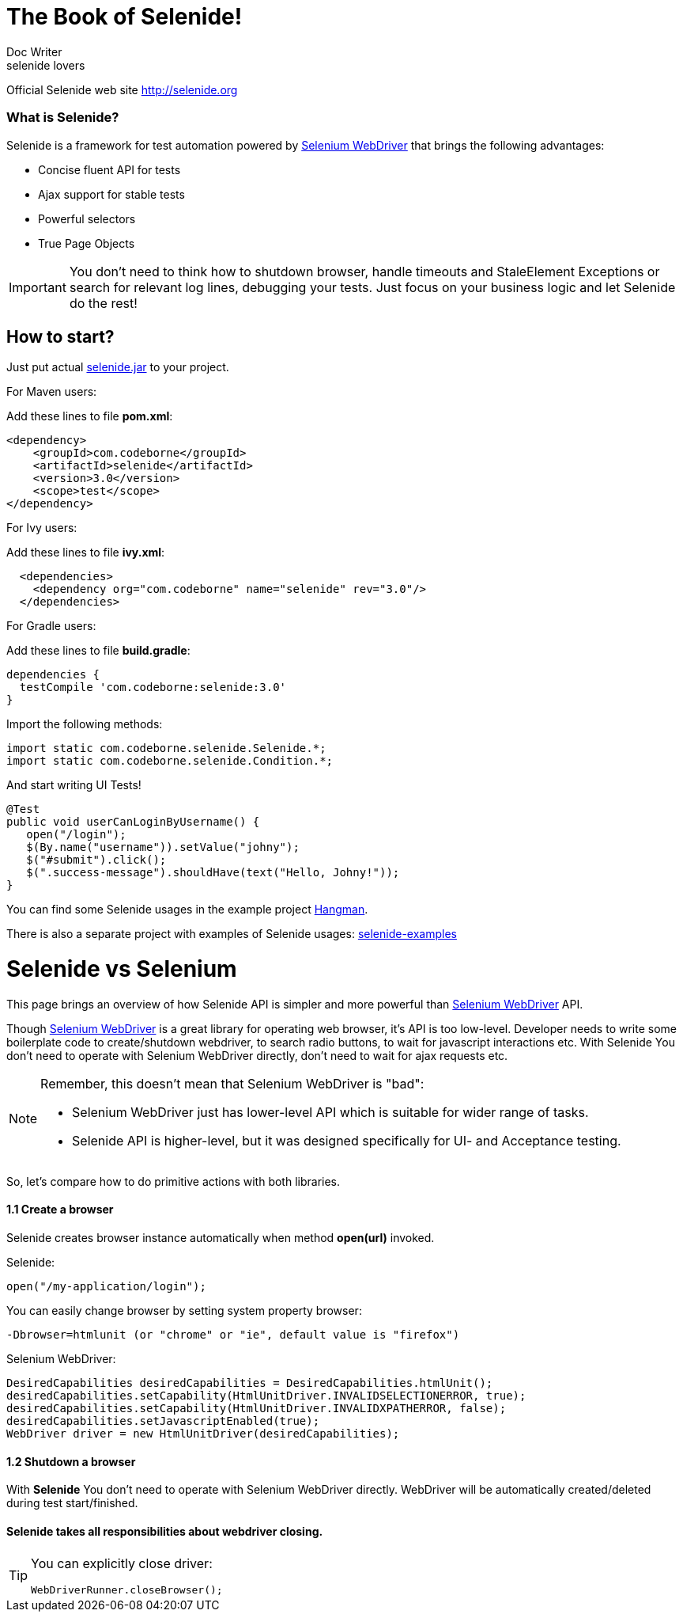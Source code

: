 = The Book of Selenide!
Doc Writer <selenide lovers>

Official Selenide web site http://selenide.org[http://selenide.org]

=== What is Selenide?

Selenide is a framework for test automation powered by http://docs.seleniumhq.org/projects/webdriver/[Selenium WebDriver] that brings the following advantages:

* Concise fluent API for tests 
* Ajax support for stable tests 
* Powerful selectors 
* True Page Objects

[IMPORTANT]
====
You don't need to think how to shutdown browser, handle timeouts and StaleElement Exceptions or search for relevant log lines, debugging your tests.  
Just focus on your business logic and let Selenide do the rest!
====

<<<

== How to start?


Just put actual http://search.maven.org/remotecontent?filepath=com/codeborne/selenide/3.0/selenide-3.0.jar[selenide.jar] to your project.

For Maven users:

Add these lines to file **pom.xml**:

[source,java]
----
<dependency>
    <groupId>com.codeborne</groupId>
    <artifactId>selenide</artifactId>
    <version>3.0</version>
    <scope>test</scope>
</dependency>
----

For Ivy users:

Add these lines to file **ivy.xml**:

[source,java]
----
  <dependencies>
    <dependency org="com.codeborne" name="selenide" rev="3.0"/>
  </dependencies>
----

For Gradle users:

Add these lines to file **build.gradle**:

[source,java]
----
dependencies {
  testCompile 'com.codeborne:selenide:3.0'
}
----

Import the following methods:

[source,java]
----
import static com.codeborne.selenide.Selenide.*;
import static com.codeborne.selenide.Condition.*;
----

And start writing UI Tests!

[source,java]
----
@Test
public void userCanLoginByUsername() {
   open("/login");
   $(By.name("username")).setValue("johny");
   $("#submit").click();
   $(".success-message").shouldHave(text("Hello, Johny!"));
}
----

You can find some Selenide usages in the example project https://github.com/selenide-examples/hangman/blob/master/test/uitest/selenide/HangmanSpec.java[Hangman].

There is also a separate project with examples of Selenide usages: https://github.com/selenide-examples[selenide-examples]

<<<

= Selenide vs Selenium

This page brings an overview of how Selenide API is simpler and more powerful than http://seleniumhq.org/projects/webdriver/[Selenium WebDriver] API.

Though http://seleniumhq.org/projects/webdriver/[Selenium WebDriver] is a great library for operating web browser, it's API is too low-level. Developer needs to write some boilerplate code to create/shutdown webdriver, to search radio buttons, to wait for javascript interactions etc. With Selenide You don't need to operate with Selenium WebDriver directly, don't need to wait for ajax requests etc.

[NOTE]
====
Remember, this doesn't mean that Selenium WebDriver is "bad":

*   Selenium WebDriver just has lower-level API which is suitable for wider range of tasks.
*   Selenide API is higher-level, but it was designed specifically for UI- and Acceptance testing.
====

So, let's compare how to do primitive actions with both libraries.

==== 1.1 Create a browser

Selenide creates browser instance automatically when method **open(url)** invoked.

.Selenide:
[source,java]
----
open("/my-application/login");
----

You can easily change browser by setting system property browser:
----
-Dbrowser=htmlunit (or "chrome" or "ie", default value is "firefox")
----

.Selenium WebDriver:

[source,java]
----
DesiredCapabilities desiredCapabilities = DesiredCapabilities.htmlUnit();
desiredCapabilities.setCapability(HtmlUnitDriver.INVALIDSELECTIONERROR, true);
desiredCapabilities.setCapability(HtmlUnitDriver.INVALIDXPATHERROR, false);
desiredCapabilities.setJavascriptEnabled(true);
WebDriver driver = new HtmlUnitDriver(desiredCapabilities);
----

==== 1.2 Shutdown a browser


With **Selenide** You don't need to operate with Selenium WebDriver directly. WebDriver will be automatically created/deleted during test start/finished.

==== Selenide takes all responsibilities about webdriver closing. 

[TIP]
====
You can explicitly close driver:
----
WebDriverRunner.closeBrowser();
----
====














